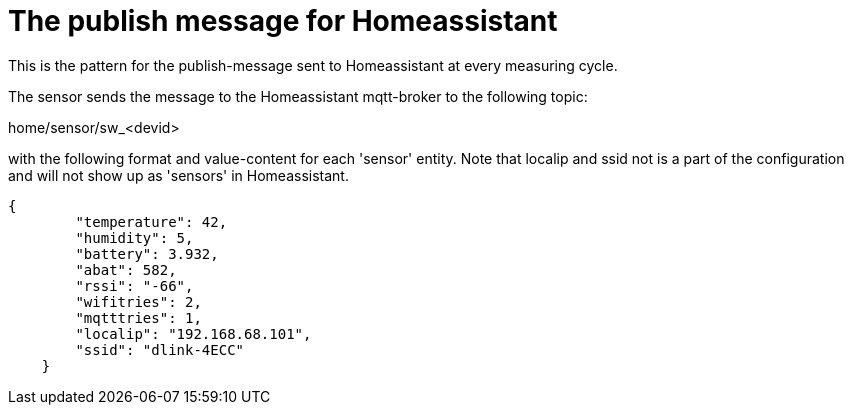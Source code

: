 
# The publish message for Homeassistant

This is the pattern for the publish-message sent to Homeassistant at every measuring cycle.

The sensor sends the message to the Homeassistant mqtt-broker to the following topic: 

home/sensor/sw_<devid>

with the following format and value-content for each 'sensor' entity. Note that localip 
and ssid not is a part of the configuration and will not show up as 'sensors' in Homeassistant.

[source,json]
----
{
        "temperature": 42,
        "humidity": 5,
        "battery": 3.932,
        "abat": 582,
        "rssi": "-66",
        "wifitries": 2,
        "mqtttries": 1,
        "localip": "192.168.68.101",
        "ssid": "dlink-4ECC"
    }
----
